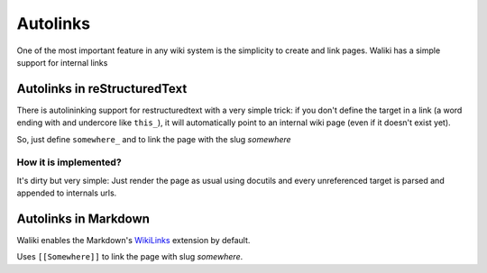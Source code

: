 Autolinks
=========

One of the most important feature in any wiki system is the simplicity to create and link pages. Waliki has a simple support for internal links

Autolinks in reStructuredText
-----------------------------

There is autolininking support for restructuredtext with a very simple trick: if you don't define the target in a link (a word ending with and undercore like ``this_``), it will automatically point to an internal wiki page (even if it doesn't exist yet).

So, just define ``somewhere_`` and to link the page with the slug *somewhere*

How it is implemented?
++++++++++++++++++++++

It's dirty but very simple: Just render the page as usual using docutils and every unreferenced target is parsed and appended to internals urls.


Autolinks in Markdown
---------------------

Waliki enables the Markdown's `WikiLinks <https://pythonhosted.org/Markdown/extensions/wikilinks.html>`_ extension by default.

Uses ``[[Somewhere]]`` to link the page with slug *somewhere*.


